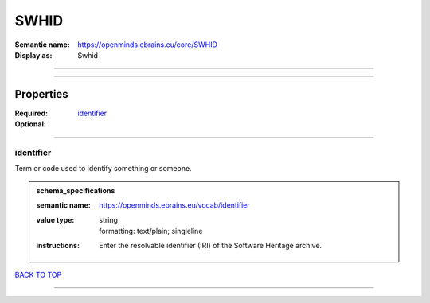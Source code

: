 #####
SWHID
#####

:Semantic name: https://openminds.ebrains.eu/core/SWHID

:Display as: Swhid


------------

------------

Properties
##########

:Required: `identifier <identifier_heading_>`_
:Optional:

------------

.. _identifier_heading:

**********
identifier
**********

Term or code used to identify something or someone.

.. admonition:: schema_specifications

   :semantic name: https://openminds.ebrains.eu/vocab/identifier
   :value type: | string
                | formatting: text/plain; singleline
   :instructions: Enter the resolvable identifier (IRI) of the Software Heritage archive.

`BACK TO TOP <SWHID_>`_

------------

